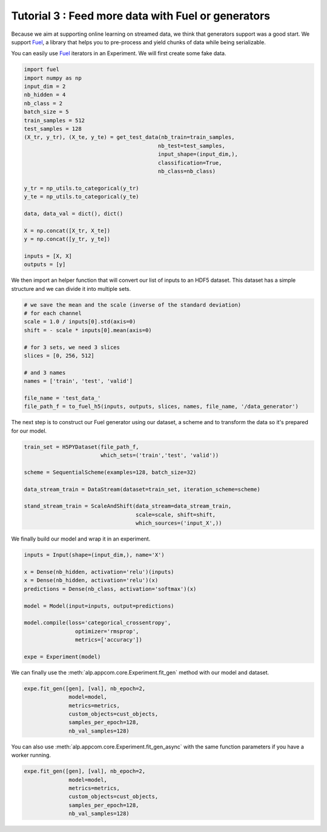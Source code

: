 ====================================================
Tutorial 3 : Feed more data with Fuel or generators
====================================================

Because we aim at supporting online learning on streamed data, we think that generators support was a good start.
We support Fuel_, a library that helps you to pre-process and yield chunks of data while being serializable.

You can easily use Fuel_ iterators in an Experiment.
We will first create some fake data.

.. code-block:: python

    import fuel
    import numpy as np
    input_dim = 2
    nb_hidden = 4
    nb_class = 2
    batch_size = 5
    train_samples = 512
    test_samples = 128
    (X_tr, y_tr), (X_te, y_te) = get_test_data(nb_train=train_samples,
                                              nb_test=test_samples,
                                              input_shape=(input_dim,),
                                              classification=True,
                                              nb_class=nb_class)

    y_tr = np_utils.to_categorical(y_tr)
    y_te = np_utils.to_categorical(y_te)

    data, data_val = dict(), dict()

    X = np.concat([X_tr, X_te])
    y = np.concat([y_tr, y_te])

    inputs = [X, X]
    outputs = [y]


We then import an helper function that will convert our list of inputs to an HDF5 dataset.
This dataset has a simple structure and we can divide it into multiple sets.


.. code-block:: python

    # we save the mean and the scale (inverse of the standard deviation)
    # for each channel
    scale = 1.0 / inputs[0].std(axis=0)
    shift = - scale * inputs[0].mean(axis=0)

    # for 3 sets, we need 3 slices
    slices = [0, 256, 512]

    # and 3 names
    names = ['train', 'test', 'valid']

    file_name = 'test_data_'
    file_path_f = to_fuel_h5(inputs, outputs, slices, names, file_name, '/data_generator')


The next step is to construct our Fuel generator using our dataset, a scheme and to transform the data so it's prepared for our model.


.. code-block:: python

    train_set = H5PYDataset(file_path_f,
                            which_sets=('train','test', 'valid'))

    scheme = SequentialScheme(examples=128, batch_size=32)

    data_stream_train = DataStream(dataset=train_set, iteration_scheme=scheme)

    stand_stream_train = ScaleAndShift(data_stream=data_stream_train,
                                       scale=scale, shift=shift,
                                       which_sources=('input_X',))


We finally build our model and wrap it in an experiment.


.. code-block:: python

    inputs = Input(shape=(input_dim,), name='X')

    x = Dense(nb_hidden, activation='relu')(inputs)
    x = Dense(nb_hidden, activation='relu')(x)
    predictions = Dense(nb_class, activation='softmax')(x)

    model = Model(input=inputs, output=predictions)

    model.compile(loss='categorical_crossentropy',
                    optimizer='rmsprop',
                    metrics=['accuracy'])

    expe = Experiment(model)


We can finally use the :meth:`alp.appcom.core.Experiment.fit_gen` method with our model and dataset.


.. code-block:: python

    expe.fit_gen([gen], [val], nb_epoch=2,
                  model=model,
                  metrics=metrics,
                  custom_objects=cust_objects,
                  samples_per_epoch=128,
                  nb_val_samples=128)

You can also use :meth:`alp.appcom.core.Experiment.fit_gen_async` with the same function parameters if you have a worker running.

.. code-block:: python

    expe.fit_gen([gen], [val], nb_epoch=2,
                  model=model,
                  metrics=metrics,
                  custom_objects=cust_objects,
                  samples_per_epoch=128,
                  nb_val_samples=128)


.. _Fuel: https://github.com/mila-udem/fuel
